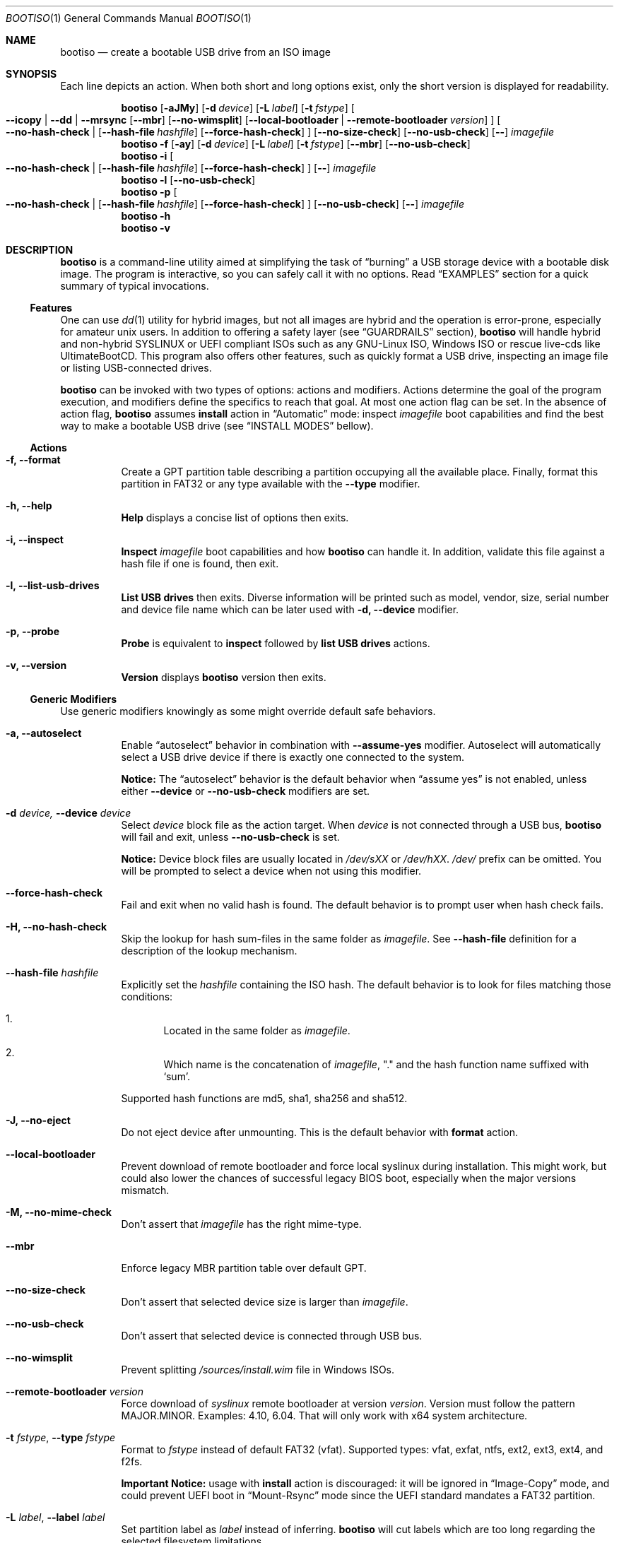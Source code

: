 .\" The following commands are required for all man pages. 
.Dd April 19, 2020
.Dt BOOTISO 1
.Os bootiso 4.0.0-alpha.0
.Sh NAME 
.Nm bootiso 
.Nd create a bootable USB drive from an ISO image
.
.
.Sh SYNOPSIS 
.\" Install action
Each line depicts an action. When both short and long options exist,
only the short version is displayed for readability.
.Pp
.Nm bootiso
.Op Fl aJMy
.Op Fl d Ar device
.Op Fl L Ar label
.Op Fl t Ar fstype
.Oo
.Cm --icopy | --dd | --mrsync
.Op Cm --mbr
.Op Cm --no-wimsplit
.Op Cm --local-bootloader | Cm --remote-bootloader Ar version
.Oc
.Oo
.Cm --no-hash-check | 
.Op Cm --hash-file Ar hashfile
.Op Cm --force-hash-check
.Oc
.Op Cm --no-size-check
.Op Cm --no-usb-check
.Op Cm --
.Ar imagefile
.
.\" Format action
.Nm bootiso
.Fl f
.Op Fl ay
.Op Fl d Ar device
.Op Fl L Ar label
.Op Fl t Ar fstype
.Op Cm --mbr
.Op Cm --no-usb-check
.
.\" Inspect action
.Nm bootiso
.Fl i
.Oo
.Cm --no-hash-check | 
.Op Cm --hash-file Ar hashfile
.Op Cm --force-hash-check
.Oc
.Op Cm --
.Ar imagefile
.
.\" List usb drives action
.Nm bootiso
.Fl l
.Op Cm --no-usb-check
.
.\" Probe action
.Nm bootiso
.Fl p
.Oo
.Cm --no-hash-check | 
.Op Cm --hash-file Ar hashfile
.Op Cm --force-hash-check
.Oc
.Op Cm --no-usb-check
.Op Cm --
.Ar imagefile
.
.\" Help action
.Nm bootiso
.Fl h
.
.\" Version action
.Nm bootiso
.Fl v
.
.
.Sh DESCRIPTION
.Nm
is a command-line utility aimed at simplifying the task of 
.Dq burning
a USB storage device with a bootable disk image.
The program is interactive, so you can safely call it with no options. Read
.Sx EXAMPLES
section for a quick summary of typical invocations.
.Ss Features
One can use 
.Xr dd 1
utility for hybrid images, but not all images are
hybrid and the operation is error-prone, especially for amateur unix users. In addition to
offering a safety layer (see
.Sx GUARDRAILS
section),
.Nm
will handle hybrid and non-hybrid SYSLINUX or UEFI compliant ISOs such
as any GNU-Linux ISO, Windows ISO or rescue live-cds like UltimateBootCD.
This program also offers other features, such as quickly format a USB
drive, inspecting an image file or listing USB-connected drives.
.Pp
.Nm
can be invoked with two types of options: actions and
modifiers.
Actions determine the goal of the program execution, and
modifiers define the specifics to reach that goal.
At most one action flag can be set. In the absence
of action flag,
.Nm
assumes
.Sy install
action in
.Dq Automatic
mode: inspect
.Ar imagefile
boot capabilities and find the best way to make a bootable USB drive
(see
.Sx "INSTALL MODES"
bellow).
.
.Ss Actions
.Bl -tag
.It Fl f, Cm --format
Create a GPT partition table
describing a partition occupying all the available place.
Finally, format this partition in FAT32 or any type available
with the
.Cm --type
modifier.
.It Fl h, Cm --help
.Sy Help
displays a concise list of options then exits.
.It Fl i, Cm --inspect
.Sy Inspect
.Ar imagefile
boot capabilities and how
.Nm
can handle it. In addition, validate this file
against a hash file if one is found, then exit.
.It Fl l, Cm --list-usb-drives
.Sy List USB drives
then exits. Diverse information will be printed such as model,
vendor, size, serial number and device file name which can be later
used with
.Fl d, Cm --device
modifier.
.It Fl p, Cm --probe
.Sy Probe
is equivalent to
.Sy inspect
followed by 
.Sy list USB drives
actions.
.It Fl v, Cm --version
.Sy Version
displays
.Nm
version then exits.
.El
.Ss Generic Modifiers
Use generic modifiers knowingly as some might override default safe behaviors.
.Bl -tag
.It Fl a, Cm --autoselect
Enable
.Dq autoselect
behavior in combination with 
.Cm --assume-yes
modifier.
Autoselect will automatically select a USB drive device if there is exactly one connected
to the system.
.Pp
.Sy Notice:
The
.Dq autoselect
behavior is the default behavior when
.Dq assume yes
is not enabled, unless either
.Cm --device
or
.Cm --no-usb-check
modifiers are set.
.It Fl d Ar device, Cm --device Ar device
Select
.Ar device
block file as the action target.
When
.Ar device
is not connected through a USB bus,
.Nm
will fail and exit, unless
.Cm --no-usb-check
is set.
.Pp
.Sy Notice:
Device block files are usually located in 
.Pa /dev/sXX
or
.Pa "/dev/hXX".
.Pa /dev/
prefix can be omitted.
You will be prompted to select a device when not using this modifier.
.It Cm --force-hash-check
Fail and exit when no valid hash is found.
The default behavior is to prompt user when hash check
fails.
.It Fl H, Cm --no-hash-check
Skip the lookup for hash sum-files in the same folder as
.Ar "imagefile".
See
.Cm --hash-file
definition for a description of the lookup mechanism.
.It Cm --hash-file Ar hashfile
Explicitly set the
.Ar hashfile
containing the ISO hash. The default behavior is to look for files
matching those conditions:
.Bl -enum
.It
Located in the same folder as
.Ar "imagefile".
.It
Which name is the concatenation of
.Ar "imagefile",
"." and the hash function name suffixed with
.Ql "sum".
.El
.Pp
Supported hash functions are md5, sha1, sha256 and sha512.
.It Fl J, Cm --no-eject
Do not eject device after unmounting.
This is the default behavior with
.Sy format
action.
.It Cm --local-bootloader
Prevent download of remote bootloader and force local syslinux during installation.
This might work, but could also lower the chances of successful legacy BIOS boot, especially
when the major versions mismatch.
.It Fl M, Cm --no-mime-check
Don't assert that
.Ar imagefile
has the right mime-type.
.It Cm --mbr
Enforce legacy MBR partition table over default GPT.
.It Cm --no-size-check
Don't assert that selected device size is larger than
.Ar "imagefile".
.It Cm --no-usb-check
Don't assert that selected device is connected through USB bus.
.It Cm --no-wimsplit
Prevent splitting
.Pa /sources/install.wim
file in Windows ISOs.
.It Cm --remote-bootloader Ar version
Force download of
.Xr syslinux
remote bootloader at version
.Ar "version".
Version must follow the pattern MAJOR.MINOR.
Examples: 4.10, 6.04.
That will only work with x64 system architecture.
.It Fl t Ar "fstype", Cm --type Ar fstype
Format to
.Ar fstype
instead of default FAT32 (vfat).
Supported types: vfat, exfat, ntfs, ext2, ext3, ext4, and f2fs.
.Pp
.Sy Important Notice:
usage with
.Sy install
action is discouraged: it will be ignored in
.Dq Image-Copy
mode, and could prevent UEFI boot in
.Dq Mount-Rsync
mode since the UEFI standard mandates a FAT32 partition.
.It Fl L Ar "label", Cm --label Ar label
Set partition label as
.Ar label
instead of inferring.
.Nm
will cut labels which
are too long regarding the selected filesystem limitations.
.Pp
.Sy Note:
It cannot work in
.Dq Image-Copy
install mode.
.It Fl y, Cm --assume-yes
Don't prompt for confirmation before erasing and partitioning USB
device.
.It Cm --
Posix end of options.
.Nm
will not process any option after this flag
and treat the upcoming item as
.Ar "imagefile".
.El
.
.Ss Install mode modifiers
These modifiers only apply to default
.Sy install
action, and override
.Dq Automatic
mode (see
.Sx "INSTALL MODES"
bellow).
.Bl -tag
.It Cm "--icopy", Cm --dd
Override
.Dq Automatic
mode and install
.Ar imagefile
in
.Dq Image-Copy
mode. 
.It Cm --mrsync
Override
.Dq Automatic
mode and install
.Ar imagefile
in
.Dq Mount-Rsync
mode.
.El
.
.
.Sh INSTALL MODES
.Pp
.Nm
has three way of performing the
.Sy install 
action.
.Bl -tag
.It Em Automatic
In the default 
.Dq Automatic
mode,
.Nm
will inspect
.Ar imagefile
and choose the best strategy to end up with a
bootable USB stick. These strategies are described in the bellow two modes.
It is advised no to enforce any strategy and let
.Nm
choose.
Invoke
.Cm --inspect
action flag to print identified boot capabilities and the strategy picked up by
.Nm "."
.It Em Image-Copy
In 
.Dq Image-Copy
mode enforceable with 
.Cm --icopy
install modifier,
.Nm
uses
.Xr dd 1
utility to make a raw copy of the ISO.
This is perfectly appropriate when the ISO file is aimed both at disk drives and CDs.
These are special ISOs which have been generated with 
.Xr isohybrid 1 .
A vast majority of GNU-Linux images are shipped with this feature.
.It Em Mount-Rsync
In
.Dq Mount-Rsync
mode enforceable with
.Cm --mrsync
install modifier,
.Nm
creates one partition and a partition table in the USB drive and copy files
from mounted ISO. The behavior will change depending on the presence of special files to
identify wether legacy BIOS boot or UEFI boot should be preferred.
.Nm
will check conditions to figure out which one to choose:
.Bl -enum
.It
If 
.Pa /efi/boot/*
boot files exist, choose UEFI boot, GPT partition table
and FAT32 filesystem mandated by the standard. In which case, if a Windows
.Pa /sources/install.wim
file is found, 
.Xr wimlib-imagex 1
will be used to circumvent FAT32 filesystem size limitations.
You can prevent this behavior with 
.Cm --no-wimsplit
modifier flag. You can also enforce MBR partition table with
.Cm --mbr
modifier flag.
.It
If  
.Xr syslinux 1
configuration files are found, it will install the
.Xr syslinux
bootloader to allow legacy BIOS boot and select MBR partition table.
When the local version of
.Xr syslinux
doesn't match ISO version, it will attempt to download the
closest version available in
.UR https://www.kernel.org
https://www.kernel.org
.UE
unless
.Cm --local-bootloader
flag is set.
When invoked with
.Cm --remote-bootloader Ar version
modifier,
.Nm
will ignore local version check and forces download of the
kernel.org version at
.Ar "version".
.It
If none of the above conditions are met,
.Nm
will fail and exit.
.El
.El
.
.
.Sh GUARDRAILS
.Nm
performs a set of tests with user safety and confidence in mind:
.Bl -bullet
.It
Checks
.Ar imagefile
hash sum against a hash file if one found. Supported hash algorithms
are md5, sha1, sha256 and sha512.
.It
Checks 
.Ar imagefile
mime-type with 
.Xr file 1
utility.
.It
Asserts selected device is connected through USB preventing system damages and exit
if it doesn't, with
.Xr udevadm 8
utility.
.It
Asserts that selected item is not a partition and exit if it doesn't, with
.Xr lsblk 8 .
.It
Asserts that selected image is not larger than selected device.
.It
Prompts for confirmation before erasing and paritioning USB device.
.El
.
.
.Sh ENVIRONMENT
.Bl -tag
.It Ev SYSLINUX_LIB_ROOT
Set syslinux assets root, where MBR program file will be searched. Defaults to
.Pa /usr/lib/syslinux .
.It Ev XDG_DOWNLOAD_DIR
This variable is read by shell completion scripts to look up for image files. Defaults to
.Pa ~/Downloads .
See
.Xr xdg-user-dir 1 .
.El
.
.
.Sh EXAMPLES
.Bl -tag
.It Sy Probe
To have a quick feedback, probe around to check
.Nm
capabilities with given
.Dq file.iso
and list USB drives candidates:
.Pp
.D1 Nm Fl p No file.iso
.Pp
Alternatively, you can use
.Fl i
action flag to solely inspect
.Dq file.iso
or
.Fl l
action flag to solely list USB drives.
.It Sy Install
With the default
.Sy install
action in
.Dq Automatic
mode, give 
.Dq file.iso
as sole argument and you'll be prompted to select from available USB drives.
If there is only one USB device connected,
.Nm
will automatically select it:
.Pp
.D1 Nm No file.iso
.Pp
You can also explicitly set the target USB device:
.Pp
.D1 Nm Fl d No /dev/sde file.iso
.Pp
Avoid being prompted before writting to USB drive and autoselect device when there is
exactly one connected:
.Pp
.D1 Nm Fl ay No file.iso
.It Sy Format
Format the USB drive to NTFS and label it 
.Dq "SONY JOE".
Be careful with the label name, which size and character set is limited by the
target filesystem:
.Pp
.D1 Nm Fl ft No ntfs Fl L No 'SONY JOE'
.El
.Sh DIAGNOSTICS
The
.Nm
utility exits 0 on success, >0 on error. Error exit status < 64 depict
unfavorable conditions external to the program such as a missing file.
On the other hand, exit status superior or equal to 64 depict an execution failure.
.
.Bl -tag
.It Sy 0
Success.
.It Sy 1
Assertion failed: a safety check has not passed. See
.Sx "GUARDRAILS".
.It Sy 2
Synopsis noncompliance: program invocation does not match any known combination of options and operands.
.It Sy 3
Missing boot capabilities:
.Ar imagefile
does not have boot capabilities
.Nm
knows of.
.It Sy 4
Missing file: a file provided as option argument or operand does not exist.
.It Sy 5
Bad file: a file provided as option argument or operand exist, but is not of the expected format.
.It Sy 6
Missing device: a device provided as option argument does not exist.
.It Sy 7
Bad device: a device provided as option argument exists in filesystem, but is not a device node.
.It Sy 8
No device: there are no drives matching criterion.
.It Sy 9
Missing dependency:
.Nm
is missing a program.
.It Sy 10
Host unreachable: an operation involving network access could not be performed with host.
.It Sy 11
User aborted: the action was cancelled by user.
.It Sy 12
Missing privilege: you need to run this command as root.
.It Sy 64
Internal I/O error.
.It Sy 65
Internal state error.
.It Sy 66
Internal third party error.
.El
.
.
.Sh COPYRIGHT
Copyright Jules Sam. Randolph.
License MIT
.UR https://opensource.org/licenses/MIT
\%https://opensource.org/licenses/MIT
.ER
.BR
This is free software: you are free to change and redistribute it.  There is NO WARRANTY, to the extent permitted by law.
.Sh SEE ALSO
.\" Should be sorted by section and alphabetically
.Xr dd 1 ,
.Xr isohybrid 1 ,
.Xr syslinux 1 ,
.Xr wimlib-imagex 1
.
.
.Sh COMPATIBILITY
.Nm
should work with any terminal emulator and the linux console. More specifically, the output device should
support the following features:
.Bl -bullet
.It
ASCII character set.
.It
ECMA-48 SGR sequences to feature color, bold and underline
text attributes as documented in
.Xr console_codes "4".
.El
.
.
.Sh STANDARDS
.Nm
is compliant with
.St "-p1003.1-2008",
Ch. 12,
.Dq "Utility Conventions".
.
.
.\" .Sh HISTORY
.Sh AUTHORS
.An "Jules Sam. Randolph" Aq "jules.sam.randolph@gmail.com"
.
.
.Sh CAVEATS
.Nm
logic becomes fuzzy when not in
.Dq Image-Copy
mode. It leads to limitations:
.Bl -bullet
.It
.Nm
cannot handle partition tables mapping more than one partition in
.Dq Mount-Rsync
mode.
.It
When we refer to 
.Dq UEFI
or
.Dq legacy BIOS
boot capabilities in this manual, the user is expected to confirm that the computer on which to USB-boot has such capabilities.
.It
Remote booloader
.Xr syslinux
feature only work in x64 systems.
.El
.
.
.\" .Sh BUGS
